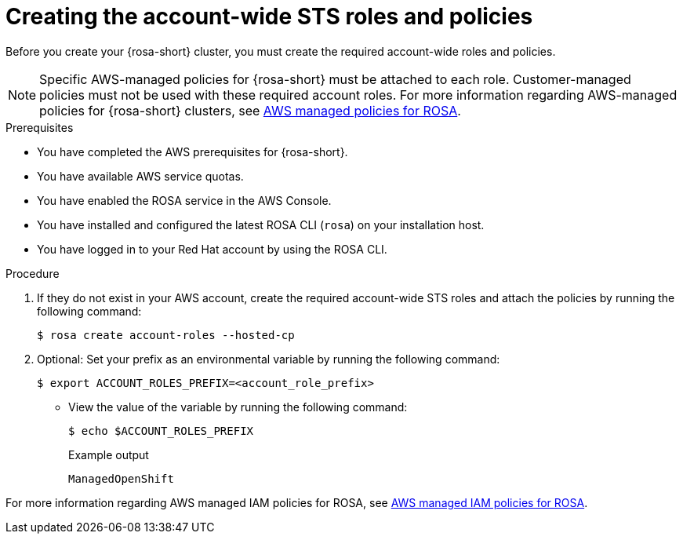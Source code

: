 // Module included in the following assemblies:
// * rosa_planning/rosa-hcp-prepare-iam-resources.adoc
// * rosa_hcp/rosa-hcp-sts-creating-a-cluster-quickly.adoc


ifeval::["{context}" == "rosa-hcp-egress-zero-install"]
:egress-lockdown:
endif::[]

:_mod-docs-content-type: PROCEDURE
[id="rosa-sts-creating-account-wide-sts-roles-and-policies_{context}"]
= Creating the account-wide STS roles and policies

Before you create your {rosa-short} cluster, you must create the required account-wide roles and policies.

[NOTE]
====
Specific AWS-managed policies for {rosa-short} must be attached to each role. Customer-managed policies must not be used with these required account roles. For more information regarding AWS-managed policies for {rosa-short} clusters, see link:https://docs.aws.amazon.com/ROSA/latest/userguide/security-iam-awsmanpol-account-policies.html[AWS managed policies for ROSA].
====

.Prerequisites

* You have completed the AWS prerequisites for {rosa-short}.
* You have available AWS service quotas.
* You have enabled the ROSA service in the AWS Console.
* You have installed and configured the latest ROSA CLI (`rosa`) on your installation host.
* You have logged in to your Red{nbsp}Hat account by using the ROSA CLI.

.Procedure

. If they do not exist in your AWS account, create the required account-wide STS roles and attach the policies by running the following command:
+
[source,terminal]
----
$ rosa create account-roles --hosted-cp
----

ifdef::egress-lockdown[]
. Ensure that the your worker role has the correct AWS policy by running the following command:
+
[source,terminal]
----
$ aws iam attach-role-policy \
--role-name ManagedOpenShift-HCP-ROSA-Worker-Role \ <1>
--policy-arn "arn:aws:iam::aws:policy/AmazonEC2ContainerRegistryReadOnly"
----
<1> This role needs to include the prefix that was created in the previous step.
endif::egress-lockdown[]

. Optional: Set your prefix as an environmental variable by running the following command:
+
[source,terminal]
----
$ export ACCOUNT_ROLES_PREFIX=<account_role_prefix>
----

** View the value of the variable by running the following command:
+
[source,terminal]
----
$ echo $ACCOUNT_ROLES_PREFIX
----
+
.Example output
+
[source,terminal]
----
ManagedOpenShift
----

For more information regarding AWS managed IAM policies for ROSA, see link:https://docs.aws.amazon.com/ROSA/latest/userguide/security-iam-awsmanpol.html[AWS managed IAM policies for ROSA].

ifeval::["{context}" == "rosa-hcp-egress-zero-install"]
:!egress-lockdown:
endif::[]
